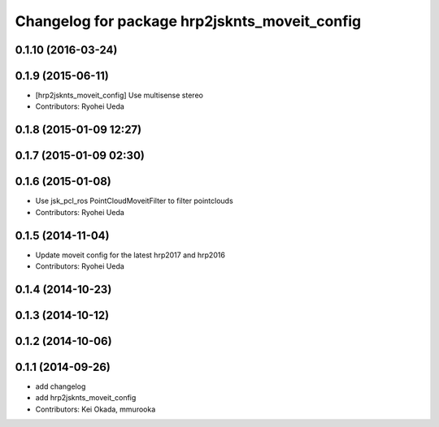 ^^^^^^^^^^^^^^^^^^^^^^^^^^^^^^^^^^^^^^^^^^^^^^
Changelog for package hrp2jsknts_moveit_config
^^^^^^^^^^^^^^^^^^^^^^^^^^^^^^^^^^^^^^^^^^^^^^

0.1.10 (2016-03-24)
-------------------

0.1.9 (2015-06-11)
------------------
* [hrp2jsknts_moveit_config] Use multisense stereo
* Contributors: Ryohei Ueda

0.1.8 (2015-01-09 12:27)
------------------------

0.1.7 (2015-01-09 02:30)
------------------------

0.1.6 (2015-01-08)
------------------
* Use jsk_pcl_ros PointCloudMoveitFilter to filter pointclouds
* Contributors: Ryohei Ueda

0.1.5 (2014-11-04)
------------------
* Update moveit config for the latest hrp2017 and hrp2016
* Contributors: Ryohei Ueda

0.1.4 (2014-10-23)
------------------

0.1.3 (2014-10-12)
------------------

0.1.2 (2014-10-06)
------------------

0.1.1 (2014-09-26)
------------------
* add changelog
* add hrp2jsknts_moveit_config
* Contributors: Kei Okada, mmurooka
